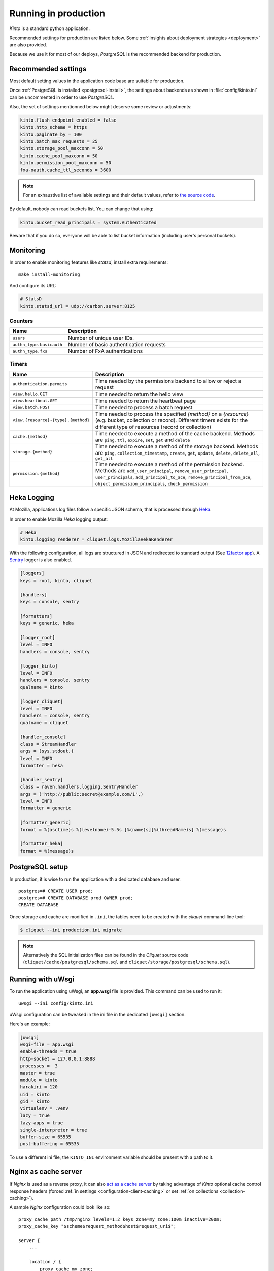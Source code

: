 
.. _run-production:

Running in production
=====================

*Kinto* is a standard python application.

Recommended settings for production are listed below. Some :ref:`insights about deployment strategies
<deployment>` are also provided.

Because we use it for most of our deploys, *PostgreSQL* is the recommended
backend for production.

Recommended settings
--------------------

Most default setting values in the application code base are suitable
for production.

Once :ref:`PostgreSQL is installed <postgresql-install>`, the settings about
backends as shown in :file:`config/kinto.ini` can be uncommented in order
to use *PostgreSQL*.

Also, the set of settings mentionned below might deserve some review or
adjustments:

.. code-block :: ini

    kinto.flush_endpoint_enabled = false
    kinto.http_scheme = https
    kinto.paginate_by = 100
    kinto.batch_max_requests = 25
    kinto.storage_pool_maxconn = 50
    kinto.cache_pool_maxconn = 50
    kinto.permission_pool_maxconn = 50
    fxa-oauth.cache_ttl_seconds = 3600

.. note::

    For an exhaustive list of available settings and their default values,
    refer to `the source code <https://github.com/mozilla-services/cliquet/blob/2.8.1/cliquet/__init__.py#L26-L83>`_.


By default, nobody can read buckets list. You can change that using:

.. code-block :: ini

    kinto.bucket_read_principals = system.Authenticated

Beware that if you do so, everyone will be able to list bucket
information (including user's personal buckets).


Monitoring
----------

In order to enable monitoring features like *statsd*, install
extra requirements:

::

    make install-monitoring

And configure its URL:

.. code-block :: ini

    # StatsD
    kinto.statsd_url = udp://carbon.server:8125

Counters
::::::::

.. csv-table::
   :header: "Name", "Description"
   :widths: 10, 100

   "``users``", "Number of unique user IDs."
   "``authn_type.basicauth``", "Number of basic authentication requests"
   "``authn_type.fxa``", "Number of FxA authentications"

Timers
::::::

.. csv-table::
   :header: "Name", "Description"
   :widths: 10, 100

   "``authentication.permits``", "Time needed by the permissions backend to allow or reject a request"
   "``view.hello.GET``", "Time needed to return the hello view"
   "``view.heartbeat.GET``", "Time needed to return the heartbeat page"
   "``view.batch.POST``", "Time needed to process a batch request"
   "``view.{resource}-{type}.{method}``", "Time needed to process the specified *{method}* on a *{resource}* (e.g. bucket, collection or record). Different timers exists for the different type of resources (record or collection)"
   "``cache.{method}``", "Time needed to execute a method of the cache backend. Methods are ``ping``, ``ttl``, ``expire``, ``set``, ``get`` and ``delete``"
   "``storage.{method}``", "Time needed to execute a method of the storage backend. Methods are ``ping``, ``collection_timestamp``, ``create``, ``get``, ``update``, ``delete``, ``delete_all``, ``get_all``"
   "``permission.{method}``", "Time needed to execute a method of the permission backend. Methods are ``add_user_principal``, ``remove_user_principal``, ``user_principals``, ``add_principal_to_ace``, ``remove_principal_from_ace``, ``object_permission_principals``, ``check_permission``"


Heka Logging
------------

At Mozilla, applications log files follow a specific JSON schema, that is
processed through `Heka <http://hekad.readthedocs.org>`_.

In order to enable Mozilla *Heka* logging output:

.. code-block :: ini

    # Heka
    kinto.logging_renderer = cliquet.logs.MozillaHekaRenderer


With the following configuration, all logs are structured in JSON and
redirected to standard output (See `12factor app <http://12factor.net/logs>`_).
A `Sentry <https://getsentry.com>`_ logger is also enabled.


.. code-block:: ini

    [loggers]
    keys = root, kinto, cliquet

    [handlers]
    keys = console, sentry

    [formatters]
    keys = generic, heka

    [logger_root]
    level = INFO
    handlers = console, sentry

    [logger_kinto]
    level = INFO
    handlers = console, sentry
    qualname = kinto

    [logger_cliquet]
    level = INFO
    handlers = console, sentry
    qualname = cliquet

    [handler_console]
    class = StreamHandler
    args = (sys.stdout,)
    level = INFO
    formatter = heka

    [handler_sentry]
    class = raven.handlers.logging.SentryHandler
    args = ('http://public:secret@example.com/1',)
    level = INFO
    formatter = generic

    [formatter_generic]
    format = %(asctime)s %(levelname)-5.5s [%(name)s][%(threadName)s] %(message)s

    [formatter_heka]
    format = %(message)s


PostgreSQL setup
----------------

In production, it is wise to run the application with a dedicated database and
user.

::

    postgres=# CREATE USER prod;
    postgres=# CREATE DATABASE prod OWNER prod;
    CREATE DATABASE


Once storage and cache are modified in ``.ini``, the tables need to be created
with the `cliquet` command-line tool:

.. code-block :: bash

    $ cliquet --ini production.ini migrate

.. note::

    Alternatively the SQL initialization files can be found in the
    *Cliquet* source code (``cliquet/cache/postgresql/schema.sql`` and
    ``cliquet/storage/postgresql/schema.sql``).


Running with uWsgi
------------------

To run the application using uWsgi, an **app.wsgi** file is provided.
This command can be used to run it::

    uwsgi --ini config/kinto.ini

uWsgi configuration can be tweaked in the ini file in the dedicated
``[uwsgi]`` section.

Here's an example:

.. code-block :: ini

    [uwsgi]
    wsgi-file = app.wsgi
    enable-threads = true
    http-socket = 127.0.0.1:8888
    processes =  3
    master = true
    module = kinto
    harakiri = 120
    uid = kinto
    gid = kinto
    virtualenv = .venv
    lazy = true
    lazy-apps = true
    single-interpreter = true
    buffer-size = 65535
    post-buffering = 65535

To use a different ini file, the ``KINTO_INI`` environment variable
should be present with a path to it.

.. _production-cache-server:

Nginx as cache server
---------------------

If *Nginx* is used as a reverse proxy, it can also `act as a cache server <https://serversforhackers.com/nginx-caching>`_
by taking advantage of *Kinto* optional cache control response headers
(forced :ref:`in settings <configuration-client-caching>`
or set :ref:`on collections <collection-caching>`).

A sample *Nginx* configuration could look like so:

::

    proxy_cache_path /tmp/nginx levels=1:2 keys_zone=my_zone:100m inactive=200m;
    proxy_cache_key "$scheme$request_method$host$request_uri$";

    server {
        ...

        location / {
            proxy_cache my_zone;

            include proxy_params;
            proxy_pass http://127.0.0.1:8888;
        }
    }
